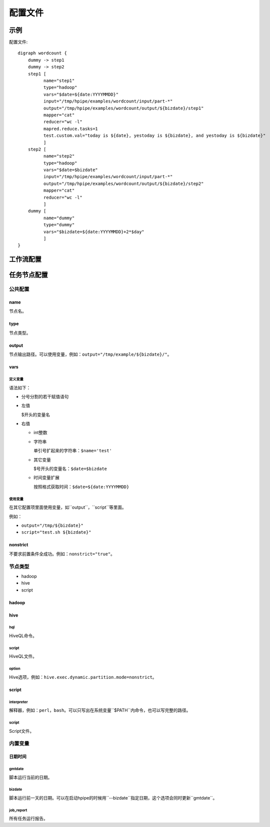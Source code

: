 .. _configuration:

========
配置文件
========

示例
====

配置文件::

   digraph wordcount {
       dummy -> step1
       dummy -> step2
       step1 [
             name="step1"
             type="hadoop"
             vars="$date=${date:YYYYMMDD}"
             input="/tmp/hpipe/examples/wordcount/input/part-*"
             output="/tmp/hpipe/examples/wordcount/output/${bizdate}/step1"
             mapper="cat"
             reducer="wc -l"
             mapred.reduce.tasks=1
             test.custom.val="today is ${date}, yestoday is ${bizdate}, and yestoday is ${bizdate}"
             ]
       step2 [
             name="step2"
             type="hadoop"
             vars="$date=$bizdate"
             input="/tmp/hpipe/examples/wordcount/input/part-*"
             output="/tmp/hpipe/examples/wordcount/output/${bizdate}/step2"
             mapper="cat"
             reducer="wc -l"
             ]
       dummy [
             name="dummy"
             type="dummy"
             vars="$bizdate=${date:YYYYMMDD}+2*$day"
             ]
   }

工作流配置
==========

任务节点配置
============

公共配置
--------

name
^^^^

节点名。

type
^^^^

节点类型。

output
^^^^^^

节点输出路径。可以使用变量，例如：``output="/tmp/example/${bizdate}/"``。

vars
^^^^

定义变量
""""""""

语法如下：

* 分号分割的若干赋值语句

* 左值

  $开头的变量名

* 右值

  * int整数

  * 字符串

    单引号扩起来的字符串：``$name='test'``

  * 其它变量

    $号开头的变量名：``$date=$bizdate``

  * 时间变量扩展

    按照格式获取时间：``$date=${date:YYYYMMDD}``

使用变量
""""""""

在其它配置项里面使用变量，如``output``，``script``等里面。

例如：

* ``output="/tmp/${bizdate}"``
* ``script="test.sh ${bizdate}"``

nonstrict
^^^^^^^^^

不要求前置条件全成功。例如：``nonstrict="true"``。

节点类型
--------

* hadoop
* hive
* script

hadoop
^^^^^^

hive
^^^^

hql
"""

HiveQL命令。

script
""""""

HiveQL文件。

option
""""""

Hive选项，例如：``hive.exec.dynamic.partition.mode=nonstrict``。

script
^^^^^^

interpreter
"""""""""""

解释器，例如：``perl``，``bash``。可以只写出在系统变量``$PATH``内命令，也可以写完整的路径。

script
""""""

Script文件。

内置变量
--------

日期时间
^^^^^^^^

gmtdate
"""""""

脚本运行当前的日期。

bizdate
"""""""

脚本运行前一天的日期。可以在启动hpipe的时候用``--bizdate``指定日期，这个选项会同时更新``gmtdate``。

job_report
""""""""""

所有任务运行报告。
